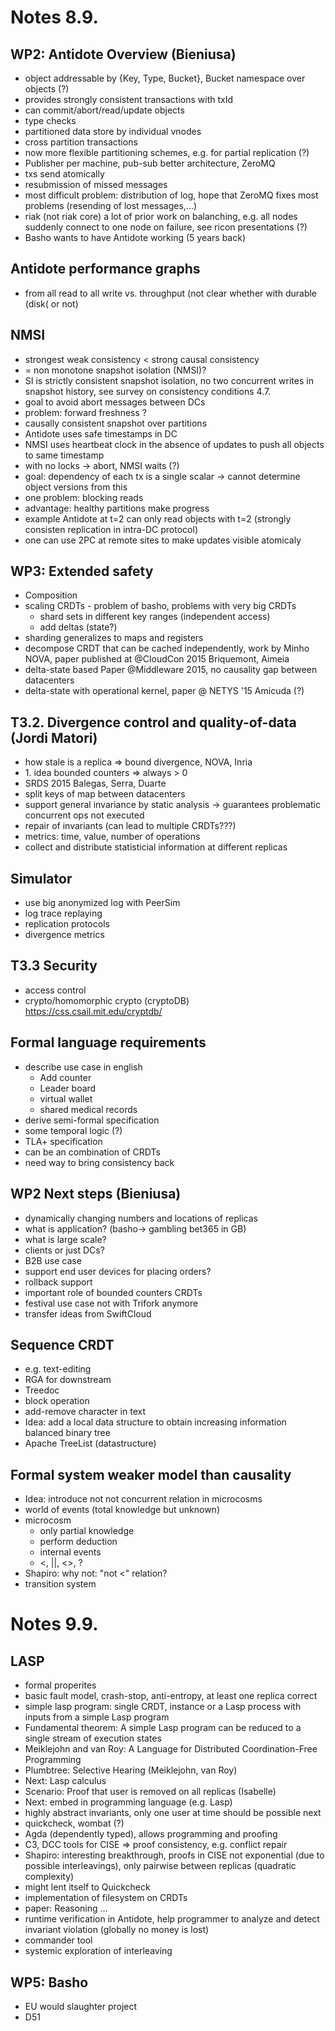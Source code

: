 * Notes 8.9.
** WP2: Antidote Overview (Bieniusa)
   - object addressable by {Key, Type, Bucket}, Bucket namespace over
     objects (?)
   - provides strongly consistent transactions with txId
   - can commit/abort/read/update objects
   - type checks
   - partitioned data store by individual vnodes
   - cross partition transactions
   - now more flexible partitioning schemes, e.g. for partial
     replication (?)
   - Publisher per machine, pub-sub better architecture, ZeroMQ
   - txs send atomically
   - resubmission of missed messages
   - most difficult problem: distribution of log, hope that ZeroMQ
     fixes most problems (resending of lost messages,...)
   - riak (not riak core) a lot of prior work on balanching, e.g. all
     nodes suddenly connect to one node on failure, see ricon
     presentations (?)
   - Basho wants to have Antidote working (5 years back)
** Antidote performance graphs
   - from all read to all write vs. throughput (not clear whether with
     durable (disk( or not)
** NMSI
   - strongest weak consistency < strong causal consistency
   - = non monotone snapshot isolation (NMSI)?
   - SI is strictly consistent snapshot isolation, no two concurrent
     writes in snapshot history, see survey on consistency conditions
     4.7.
   - goal to avoid abort messages between DCs
   - problem: forward freshness ?
   - causally consistent snapshot over partitions
   - Antidote uses safe timestamps in DC
   - NMSI uses heartbeat clock in the absence of updates to push all
     objects to same timestamp
   - with no locks -> abort, NMSI waits (?)
   - goal: dependency of each tx is a single scalar -> cannot
     determine object versions from this
   - one problem: blocking reads
   - advantage: healthy partitions make progress
   - example Antidote at t=2 can only read objects with t=2 (strongly
     consisten replication in intra-DC protocol)
   - one can use 2PC at remote sites to make updates visible atomicaly
** WP3: Extended safety
   - Composition
   - scaling CRDTs - problem of basho, problems with very big CRDTs
     + shard sets in different key ranges (independent access)
     + add deltas (state?)
   - sharding generalizes to maps and registers
   - decompose CRDT that can be cached independently, work by Minho
     NOVA, paper published at @CloudCon 2015 Briquemont, Aimeia
   - delta-state based Paper @Middleware 2015, no causality gap
     between datacenters
   - delta-state with operational kernel, paper @ NETYS '15 Amicuda
     (?)
** T3.2. Divergence control and quality-of-data (Jordi Matori)
   - how stale is a replica => bound divergence, NOVA, Inria
   - 1. idea bounded counters => always > 0
   - SRDS 2015 Balegas, Serra, Duarte
   - split keys of map between datacenters
   - support general invariance by static analysis -> guarantees
     problematic concurrent ops not executed
   - repair of invariants (can lead to multiple CRDTs???)
   - metrics: time, value, number of operations
   - collect and distribute statisticial information at different
     replicas
** Simulator
   - use big anonymized log with PeerSim
   - log trace replaying
   - replication protocols
   - divergence metrics
** T3.3 Security
   - access control
   - crypto/homomorphic crypto (cryptoDB)
     https://css.csail.mit.edu/cryptdb/
** Formal language requirements
   - describe use case in english
     + Add counter
     + Leader board
     + virtual wallet
     + shared medical records
   - derive semi-formal specification
   - some temporal logic (?)
   - TLA+ specification
   - can be an combination of CRDTs
   - need way to bring consistency back
** WP2 Next steps (Bieniusa)
   - dynamically changing numbers and locations of replicas
   - what is application? (basho-> gambling bet365 in GB)
   - what is large scale?
   - clients or just DCs?
   - B2B use case
   - support end user devices for placing orders?
   - rollback support
   - important role of bounded counters CRDTs
   - festival use case not with Trifork anymore
   - transfer ideas from SwiftCloud
** Sequence CRDT
   - e.g. text-editing
   - RGA for downstream
   - Treedoc
   - block operation
   - add-remove character in text
   - Idea: add a local data structure to obtain increasing information
     balanced binary tree
   - Apache TreeList (datastructure)
** Formal system weaker model than causality
   - Idea: introduce not not concurrent relation in microcosms
   - world of events (total knowledge but unknown)
   - microcosm
     + only partial knowledge
     + perform deduction
     + internal events
     + <, ||, <>, ?
   - Shapiro: why not: "not <" relation?
   - transition system

* Notes 9.9.
** LASP
   - formal properites
   - basic fault model, crash-stop, anti-entropy, at least one replica
     correct
   - simple lasp program: single CRDT, instance or a Lasp process with
     inputs from a simple Lasp program
   - Fundamental theorem: A simple Lasp program can be reduced to a
     single stream of execution states
   - Meiklejohn and van Roy: A Language for Distributed
     Coordination-Free Programming
   - Plumbtree: Selective Hearing (Meiklejohn, van Roy)
   - Next: Lasp calculus
   - Scenario: Proof that user is removed on all replicas (Isabelle)
   - Next: embed in programming language (e.g. Lasp)
   - highly abstract invariants, only one user at time should be
     possible next
   - quickcheck, wombat (?)
   - Agda (dependently typed), allows programming and proofing
   - C3, DCC tools for CISE => proof consistency, e.g. conflict repair
   - Shapiro: interesting breakthrough, proofs in CISE not exponential
     (due to possible interleavings), only pairwise between replicas
     (quadratic complexity)
   - might lent itself to Quickcheck
   - implementation of filesystem on CRDTs
   - paper: Reasoning ...
   - runtime verification in Antidote, help programmer to analyze and
     detect invariant violation (globally no money is lost)
   - commander tool
   - systemic exploration of interleaving
** WP5: Basho
   - EU would slaughter project
   - D51
